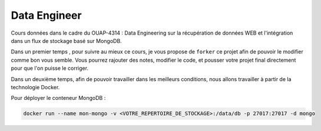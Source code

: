 =============
Data Engineer
=============

Cours données dans le cadre du OUAP-4314 : Data Engineering sur la récupération de données WEB et l'intégration dans un flux de stockage basé sur MongoDB.

Dans un premier temps , pour suivre au mieux ce cours, je vous propose de ``forker`` ce projet afin de pouvoir le modifier comme bon vous semble. Vous pourrez rajouter des notes, modifier le code, et pousser votre projet final directement pour que l'on puisse le corriger.

Dans un deuxième temps, afin de pouvoir travailler dans les meilleurs conditions, nous allons travailler à partir de la technologie Docker.

Pour déployer le conteneur MongoDB : 

.. code-block:: bash

  docker run --name mon-mongo -v <VOTRE_REPERTOIRE_DE_STOCKAGE>:/data/db -p 27017:27017 -d mongo








